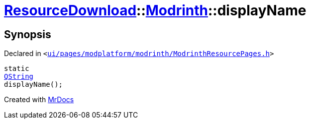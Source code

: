 [#ResourceDownload-Modrinth-displayName]
= xref:ResourceDownload.adoc[ResourceDownload]::xref:ResourceDownload/Modrinth.adoc[Modrinth]::displayName
:relfileprefix: ../../
:mrdocs:


== Synopsis

Declared in `&lt;https://github.com/PrismLauncher/PrismLauncher/blob/develop/launcher/ui/pages/modplatform/modrinth/ModrinthResourcePages.h#L53[ui&sol;pages&sol;modplatform&sol;modrinth&sol;ModrinthResourcePages&period;h]&gt;`

[source,cpp,subs="verbatim,replacements,macros,-callouts"]
----
static
xref:QString.adoc[QString]
displayName();
----



[.small]#Created with https://www.mrdocs.com[MrDocs]#
